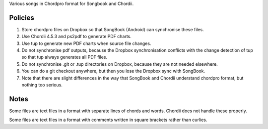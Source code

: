 Various songs in Chordpro format for Songbook and Chordii.


Policies
========

1. Store chordpro files on Dropbox so that SongBook (Android) can synchronise 
   these files.

2. Use Chordii 4.5.3 and ps2pdf to generate PDF charts.

3. Use tup to generate new PDF charts when source file changes.

4. Do not synchronise pdf outputs, because the Dropbox synchronisation 
   conflicts with the change detection of tup so that tup always generates
   all PDF files.

5. Do not synchronise .git or .tup directories on Dropbox, because they are
   not needed elsewhere.

6. You can do a git checkout anywhere, but then you lose the Dropbox sync
   with SongBook.

7. Note that there are slight differences in the way that SongBook and Chordii 
   understand chordpro format, but nothing too serious.
   


Notes
=====

Some files are text files in a format with separate lines of chords
and words. Chordii does not handle these properly.

Some files are text files in a format with comments written in square
brackets rather than curlies.
